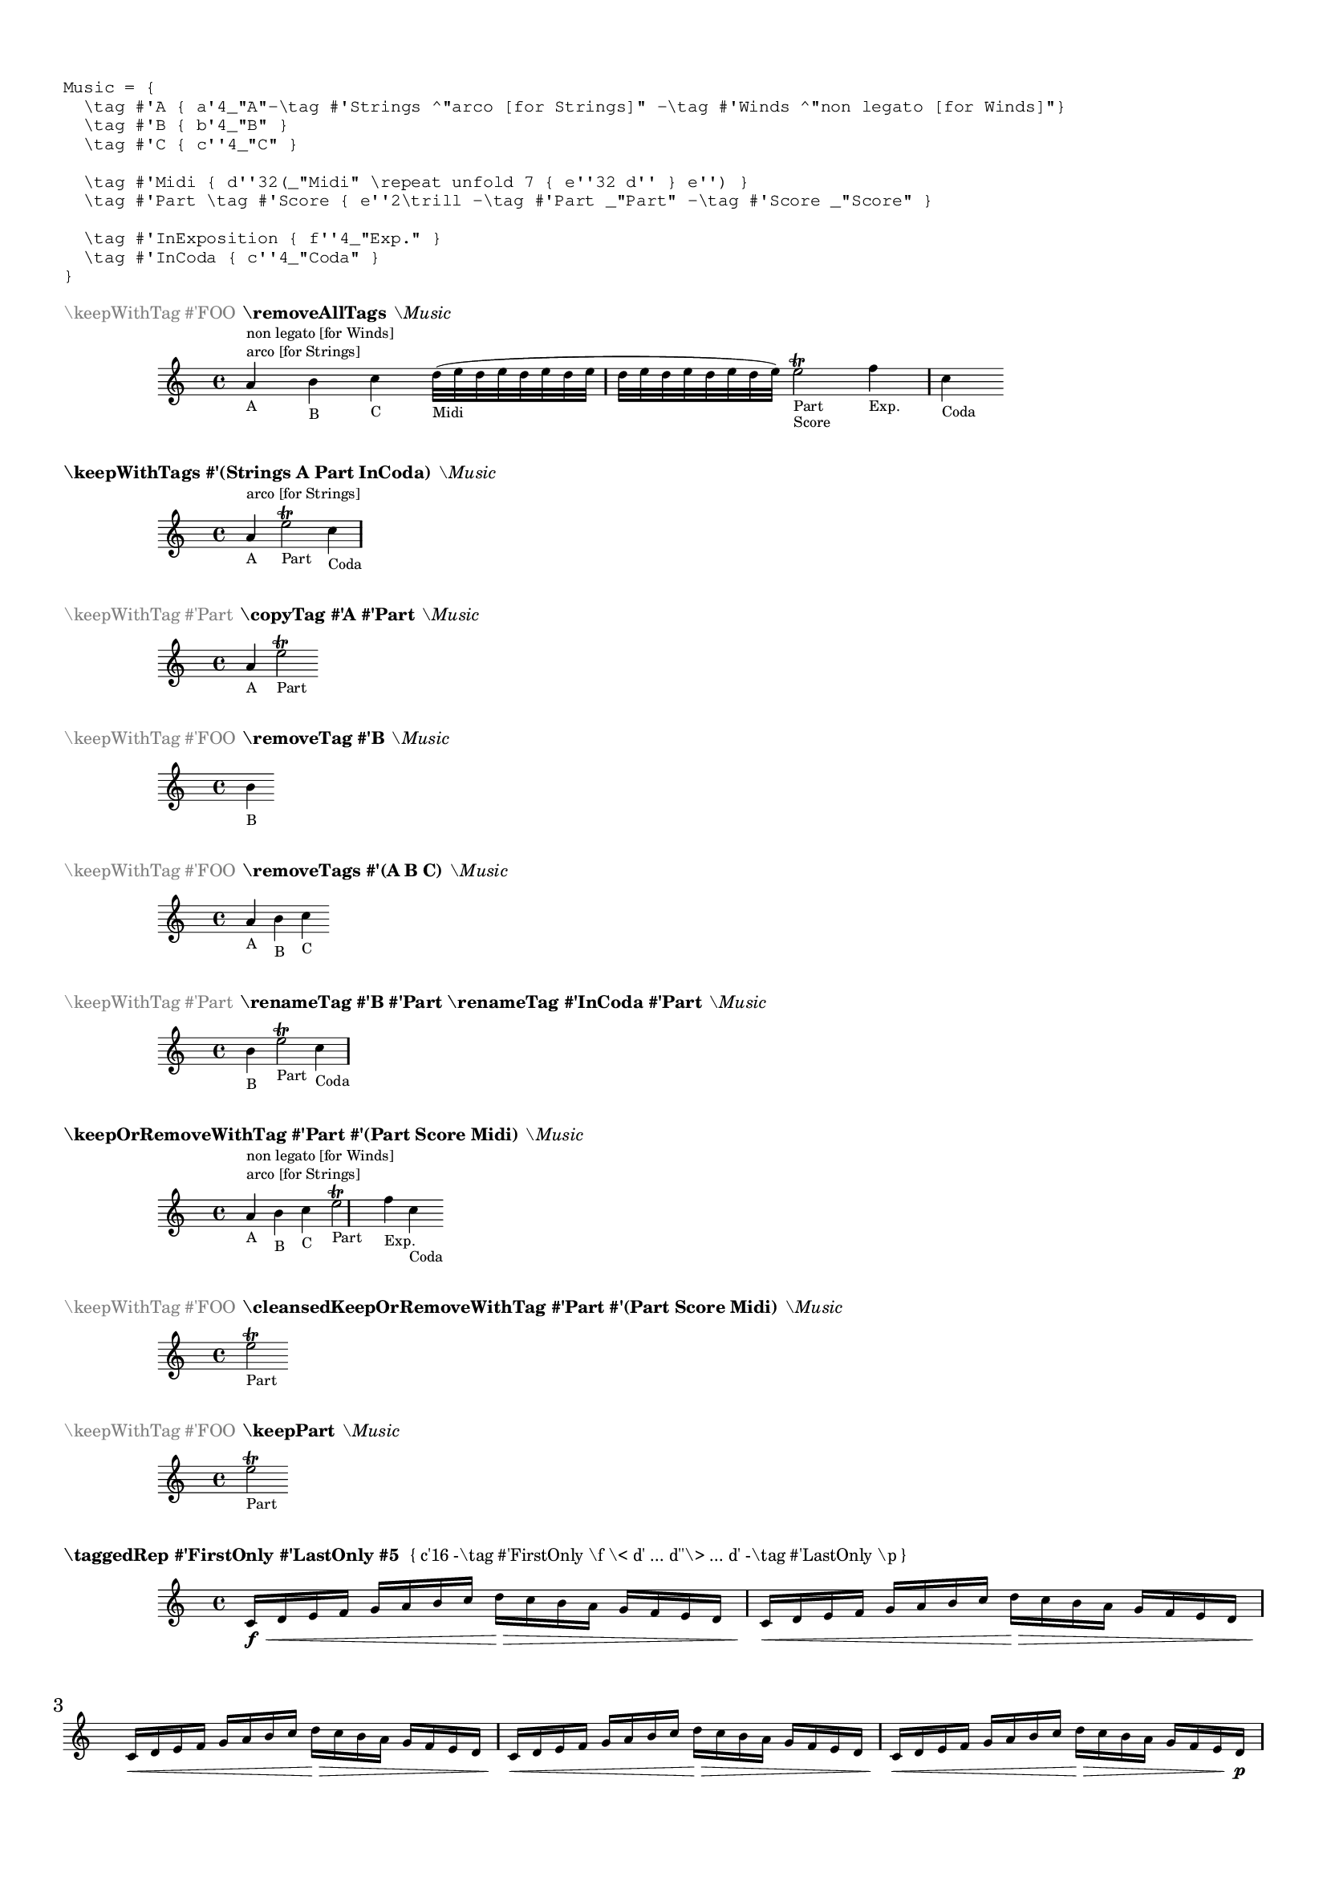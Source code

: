 %% http://lsr.di.unimi.it/LSR/Item?id=871
%% see also http://lsr.di.unimi.it/LSR/Item?id=219
%% see also http://www.lilypond.org/doc/v2.18/Documentation/notation/different-editions-from-one-source#using-tags

%by: ArnoldTheresius

%tested: \version "2.22.0"

%%%%%%%%%%%%%%%%%%%%%%%%%%%%%%%%%%%%%%%%%%%%%%%%%%
% START of my personal include file 'tagging.ly'
%%%%%%%%%%%%%%%%%%%%%%%%%%%%%%%%%%%%%%%%%%%%%%%%%%

#(define (remove-all-tags music)
  (if (ly:music? music)
   (let*
    ((es (ly:music-property music 'elements))
     (e (ly:music-property music 'element))
     (as (ly:music-property music 'articulations))
     (tags (ly:music-property music 'tags)))
    (if (not (eq? tags '()))
     (ly:music-set-property! music 'tags '()))
    (for-each remove-all-tags es)
    (remove-all-tags e)
    (for-each remove-all-tags as))
   music))

removeAllTags =
#(define-music-function
  (music) (ly:music?)
  (_i "Delete all the tags in all elements of @var{music}")
  (let
   ((new-music (ly:music-deep-copy music)))
   (remove-all-tags new-music)
   new-music))


#(define (copy-tags-in-music tag-from tag-to music)
  (if (ly:music? music)
   (let*
    ((es (ly:music-property music 'elements))
     (e (ly:music-property music 'element))
     (as (ly:music-property music 'articulations))
     (tags (ly:music-property music 'tags)))
    (if (memq tag-from tags)
     (if (not (memq tag-to tags))
      (ly:music-set-property! music 'tags (cons tag-to tags))))
    (for-each (lambda (x) (copy-tags-in-music tag-from tag-to x)) es)
    (copy-tags-in-music tag-from tag-to e)
    (for-each (lambda (x) (copy-tags-in-music tag-from tag-to x)) as))
   music))

copyTag =
#(define-music-function
  (tag-from tag-to music) (symbol? symbol? ly:music?)
  (_i "To all elements of @var{music} which are tagged with @var{tag-from} add a tag @var{tag-to}.")
  (let
   ((new-music (ly:music-deep-copy music)))
   (copy-tags-in-music tag-from tag-to new-music)
   new-music))


#(define (rename-tag-in-music tag-from tag-to music)
  (if (ly:music? music)
   (let*
    ((es (ly:music-property music 'elements))
     (e (ly:music-property music 'element))
     (as (ly:music-property music 'articulations))
     (tags (ly:music-property music 'tags)))
    (if (memq tag-from tags)
     (let
      ((nt (delq tag-from tags)))
      (if (memq tag-to tags)
       (ly:music-set-property! music 'tags nt)
       (ly:music-set-property! music 'tags (cons tag-to nt)))))
    (for-each (lambda (x) (rename-tag-in-music tag-from tag-to x)) es)
    (rename-tag-in-music tag-from tag-to e)
    (for-each (lambda (x) (rename-tag-in-music tag-from tag-to x)) as))
   music))

renameTag =
#(define-music-function
  (tag-from tag-to music) (symbol? symbol? ly:music?)
  (_i "Replace an existing tag @var{tag-from} with tag @var{tag-to} in all elements of @var{music}")
  (let
   ((new-music (ly:music-deep-copy music)))
   (rename-tag-in-music tag-from tag-to new-music)
   new-music))


#(define (remove-tag-in-music tag music)
  (if (ly:music? music)
   (let*
    ((es (ly:music-property music 'elements))
     (e (ly:music-property music 'element))
     (as (ly:music-property music 'articulations))
     (tags (ly:music-property music 'tags)))
    (if (memq tag tags)
     (ly:music-set-property! music 'tags
      (filter (lambda (x) (not (eq? x tag))) tags)))
    (for-each (lambda (x) (remove-tag-in-music tag x)) es)
    (remove-tag-in-music tag e)
    (for-each (lambda (x) (remove-tag-in-music tag x)) as))
   music))

removeTag =
#(define-music-function
  (tag music) (symbol? ly:music?)
  (_i "Remove the specified tag @var{tag} in all elements of @var{music}")
  (let
   ((new-music (ly:music-deep-copy music)))
   (remove-tag-in-music tag new-music)
   new-music))


#(define (remove-tags-in-music tag-list music)
  (if (ly:music? music)
   (let*
    ((es (ly:music-property music 'elements))
     (e (ly:music-property music 'element))
     (as (ly:music-property music 'articulations))
     (tags (ly:music-property music 'tags)))
    (ly:music-set-property! music 'tags
     (filter (lambda (x) (not (memq x tag-list))) tags))
    (for-each (lambda (x) (remove-tags-in-music tag-list x)) es)
    (remove-tags-in-music tag-list e)
    (for-each (lambda (x) (remove-tags-in-music tag-list x)) as))
   music))

removeTags =
#(define-music-function
  (tag-list music) (list? ly:music?)
  (_i "Remove all the tags specified in the list @var{tag-list} in all elements of @var{music}")
  (let
   ((new-music (ly:music-deep-copy music)))
   (remove-tags-in-music tag-list new-music)
   new-music))


keepWithTags =
#(define-music-function
  (taglist music) (list? ly:music?)
  (_i "Include only elements of @var{music} that are tagged with at least one tag out of the list @var{taglist}.")
  (music-filter
   (lambda (m)
    (let*
     ((tags (ly:music-property m 'tags))
      (res #f))
     (for-each
      (lambda (tag) (if (memq tag tags) (set! res #t)))
      taglist)
     (or
      (eq? tags '())
      res)))
   music))


#(define (remove-with-tags taglist music)
  (music-filter
   (lambda (m)
    (let*
     ((tags (ly:music-property m 'tags))
      (result #t))
     (for-each
      (lambda (tag) (if (memq tag tags) (set! result #f)))
      taglist)
     (or
      (eq? tags '())
      result)))
   music))


#(define (keep-or-remove-with-tag keep-tag remove-taglist music)
  (music-filter
   (lambda (m)
    (let*
     ((tags (ly:music-property m 'tags))
      (res #t))
     (if (not (memq keep-tag tags))
      (for-each
       (lambda (tag) (if (memq tag tags) (set! res #f)))
       remove-taglist))
     (or
      (eq? tags '())
      res)))
   music))

keepOrRemoveWithTag =
#(define-music-function
  (keep-tag remove-taglist music) (symbol? list? ly:music?)
  (_i "Keep the elements of @var{music} which are tagged with @var{keep-tag}, otherwise remove them only if they are tagged with at least one symbol out the list @var{remove-taglist}.")
  (music-filter
   (lambda (m)
    (let*
     ((tags (ly:music-property m 'tags))
      (res #t))
     (if (not (memq keep-tag tags))
      (for-each
       (lambda (tag) (if (memq tag tags) (set! res #f)))
       remove-taglist))
     (or
      (eq? tags '())
      res)))
   music))


cleansedKeepOrRemoveWithTag =
#(define-music-function
  (keep-tag remove-taglist music) (symbol? list? ly:music?)
  (_i "Keep the elements of @var{music} which are tagged with @var{keep-tag}, otherwise remove them only if they are tagged with at least one symbol out the list @var{remove-taglist}. Finally wipe out all tags listed in the @var{remove-taglist} so they will not harm any future keepWithTag.")
  (let
   ((new-music (ly:music-deep-copy 
      (music-filter
       (lambda (m)
        (let*
         ((tags (ly:music-property m 'tags))
          (res #t))
         (if (not (memq keep-tag tags))
          (for-each
           (lambda (tag) (if (memq tag tags) (set! res #f)))
           remove-taglist))
         (or
          (eq? tags '())
          res)))
       music))))
   (remove-tags-in-music remove-taglist new-music)
   new-music))


taggedRep =
#(define-music-function
  (start-tag end-tag rep-count music) (symbol? symbol? integer? ly:music?)
  (_i "Repeat the @var{music} unfolded @var{rep-count} times. In the first repeat output keep @var{start-tag} and remove @var{end-tag} tagged elements, in the middle remove both, and at the end keep @var{end-tag} and remove @var{start-tag} tagged elements.")
  (if (<= rep-count 1)
   music
   (make-music 'SequentialMusic 'elements
    (if (<= rep-count 2)
     (list
      (keep-or-remove-with-tag start-tag (list start-tag end-tag) (ly:music-deep-copy music))
      (keep-or-remove-with-tag end-tag (list start-tag end-tag) (ly:music-deep-copy music)))
     (list
      (keep-or-remove-with-tag start-tag (list start-tag end-tag) (ly:music-deep-copy music))
      (make-music 'UnfoldedRepeatedMusic
       'elements '() 'repeat-count (- rep-count 2) 'element
       (remove-with-tags (list start-tag end-tag) (ly:music-deep-copy music)))
      (keep-or-remove-with-tag end-tag (list start-tag end-tag) (ly:music-deep-copy music)))))))

cleansedTaggedRep =
#(define-music-function
  (start-tag end-tag rep-count music) (symbol? symbol? integer? ly:music?)
  (_i "Repeat the @var{music} unfolded @var{rep-count} times. In the first repeat output keep @var{start-tag} and remove @var{end-tag} tagged elements, in the middle remove both, and at the end keep @var{end-tag} and remove @var{start-tag} tagged elements. Finally 'rub out' the remaining tags @var{start-tag} and @var{end-tag} from the music so they will not harm any \\keepWithTag in the future.")
  (let
   ((new-music
     (if (<= rep-count 1)
      music
      (make-music 'SequentialMusic 'elements
       (if (<= rep-count 2)
        (list
         (keep-or-remove-with-tag start-tag (list start-tag end-tag) (ly:music-deep-copy music))
         (keep-or-remove-with-tag end-tag (list start-tag end-tag) (ly:music-deep-copy music)))
        (list
         (keep-or-remove-with-tag start-tag (list start-tag end-tag) (ly:music-deep-copy music))
         (make-music 'UnfoldedRepeatedMusic
          'elements '() 'repeat-count (- rep-count 2) 'element
          (remove-with-tags (list start-tag end-tag) (ly:music-deep-copy music)))
         (keep-or-remove-with-tag end-tag (list start-tag end-tag) (ly:music-deep-copy music))))))))
   (remove-tags-in-music (list start-tag end-tag) new-music)
   new-music))

PSM = #'(Part Score Midi)

keepPart =
#(define-music-function (music) (ly:music?)
  #{ \cleansedKeepOrRemoveWithTag #'Part \PSM $music #} )

keepScore =
#(define-music-function (music) (ly:music?)
  #{ \cleansedKeepOrRemoveWithTag #'Score \PSM $music #} )

keepMidi =
#(define-music-function (music) (ly:music?)
  #{ \cleansedKeepOrRemoveWithTag #'Midi \PSM $music #} )

%%%%%%%%%%%%%%%%%%%%%%%%%%%%%%%%%%%%%%%%%%%%%%%%%%
% END of my personal include file 'tagging.ly'
%%%%%%%%%%%%%%%%%%%%%%%%%%%%%%%%%%%%%%%%%%%%%%%%%%

\markup { \null \translate #'( 1 . -3 ) \null } % 2.14.2 LSR problem workaroud

% Settings to keep all on one page:

\header  { tagline = ##f }

myLayout = \with {
  fontSize = #-4.5
  \override StaffSymbol.staff-space = #(magstep -4.5)
  \override StaffSymbol.thickness = #(magstep -4.5)
}

\paper { 
  score-markup-spacing =
    #'((basic-distance . 0)
       (minimum-distance . 0)
       (padding . 3.5)
       (stretchability . 0))
}

Music = {
  \tag #'A { a'4_"A"-\tag #'Strings ^"arco [for Strings]" -\tag #'Winds ^"non legato [for Winds]"}
  \tag #'B { b'4_"B" }
  \tag #'C { c''4_"C" }

  \tag #'Midi { d''32(_"Midi" \repeat unfold 7 { e''32 d'' } e'') }
  \tag #'Part \tag #'Score { e''2\trill -\tag #'Part _"Part" -\tag #'Score _"Score" }

  \tag #'InExposition { f''4_"Exp." }
  \tag #'InCoda { c''4_"Coda" }
}

\markup \fontsize #-3 \typewriter \override #'(baseline-skip . 1.7) \column {
  "Music = {"
  "  \\tag #'A { a'4_\"A\"-\\tag #'Strings ^\"arco [for Strings]\" -\\tag #'Winds ^\"non legato [for Winds]\"}"
  "  \\tag #'B { b'4_\"B\" }"
  "  \\tag #'C { c''4_\"C\" }"
  "  "
  "  \\tag #'Midi { d''32(_\"Midi\" \\repeat unfold 7 { e''32 d'' } e'') }"
  "  \\tag #'Part \\tag #'Score { e''2\\trill -\\tag #'Part _\"Part\" -\\tag #'Score _\"Score\" }"
  "  "
  "  \\tag #'InExposition { f''4_\"Exp.\" }"
  "  \\tag #'InCoda { c''4_\"Coda\" }"
  "}"
  " "
}

\score {
  \new Staff \with \myLayout {
    \keepWithTag #'FOO \removeAllTags \Music
  }
  \header {
    piece = \markup \fontsize #-3 { \with-color #grey "\\keepWithTag #'FOO" \bold "\\removeAllTags" \italic "\\Music" }
  }
}

\score {
  \new Staff \with \myLayout {
    \keepWithTags #'(Strings A Part InCoda) \Music
  }
  \header {
    piece = \markup \fontsize #-3 { \bold "\\keepWithTags #'(Strings A Part InCoda)" \italic "\\Music" }
  }
}

\score {
  \new Staff \with \myLayout {
    \keepWithTag #'Part \copyTag #'A #'Part \Music
  }
  \header {
    piece = \markup \fontsize #-3 { \with-color #grey "\\keepWithTag #'Part" \bold "\\copyTag #'A #'Part" \italic "\\Music" }
  }
}

\score {
  \new Staff \with \myLayout {
    \keepWithTag #'FOO \removeTag #'B \Music
  }
  \header {
    piece = \markup \fontsize #-3 { \with-color #grey "\\keepWithTag #'FOO" \bold "\\removeTag #'B" \italic "\\Music" }
  }
}

\score {
  \new Staff \with \myLayout {
    \keepWithTag #'FOO \removeTags #'(A B C) \Music
  }
  \header {
    piece = \markup \fontsize #-3 { \with-color #grey "\\keepWithTag #'FOO" \bold "\\removeTags #'(A B C)" \italic "\\Music" }
  }
}

\score {
  \new Staff \with \myLayout {
    \keepWithTag #'Part \renameTag #'B #'Part \renameTag #'InCoda #'Part \Music
  }
  \header {
    piece = \markup \fontsize #-3 { \with-color #grey "\\keepWithTag #'Part"
                      \bold "\\renameTag #'B #'Part \\renameTag #'InCoda #'Part" \italic "\\Music" }
  }
}

\score {
  \new Staff \with \myLayout {
    \keepOrRemoveWithTag #'Part #'(Part Score Midi) \Music
  }
  \header {
    piece = \markup \fontsize #-3 { \bold "\keepOrRemoveWithTag #'Part #'(Part Score Midi)" \italic "\\Music" }
  }
}

\score {
  \new Staff \with \myLayout {
    \keepWithTag #'FOO \cleansedKeepOrRemoveWithTag #'Part #'(Part Score Midi) \Music
  }
  \header {
    piece = \markup \fontsize #-3 { \with-color #grey "\\keepWithTag #'FOO" \bold "\\cleansedKeepOrRemoveWithTag #'Part #'(Part Score Midi)" \italic "\\Music" }
  }
}

\score {
  \new Staff \with \myLayout {
    \keepWithTag #'FOO \keepPart \Music
  }
  \header {
    piece = \markup \fontsize #-3 { \with-color #grey "\\keepWithTag #'FOO" \bold "\\keepPart" \italic "\\Music" }
  }
}

\score {
  \new Staff \with \myLayout {
    \taggedRep #'FirstOnly #'LastOnly #5 {
      c'16 -\tag #'FirstOnly \f \< d' e' f' g' a' b' c''
      d''\> c'' b' a' g' f' e' d' -\tag #'LastOnly \p
    }
  }
  \header {
    piece = \markup \fontsize #-3 {
      \bold "\\taggedRep #'FirstOnly #'LastOnly #5 "
      \scale #'(0.95 . 1.0) "{ c'16 -\\tag #'FirstOnly \\f \\< d' ... d''\\> ... d' -\\tag #'LastOnly \\p }"
    }
  }
}
